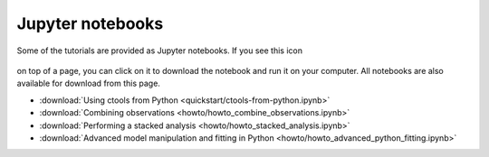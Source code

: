 .. _sec_notebooks:

Jupyter notebooks
=================

Some of the tutorials are provided as Jupyter notebooks. If you see
this icon

.. figure:: ../../_static/download-notebook.jpg
   :width: 100px
   :align: center

on top of a page, you can click on it to download the notebook and run
it on your computer. All notebooks are also available for download from
this page.

* :download:`Using ctools from Python <quickstart/ctools-from-python.ipynb>`
* :download:`Combining observations <howto/howto_combine_observations.ipynb>`
* :download:`Performing a stacked analysis <howto/howto_stacked_analysis.ipynb>`
* :download:`Advanced model manipulation and fitting in Python <howto/howto_advanced_python_fitting.ipynb>`
